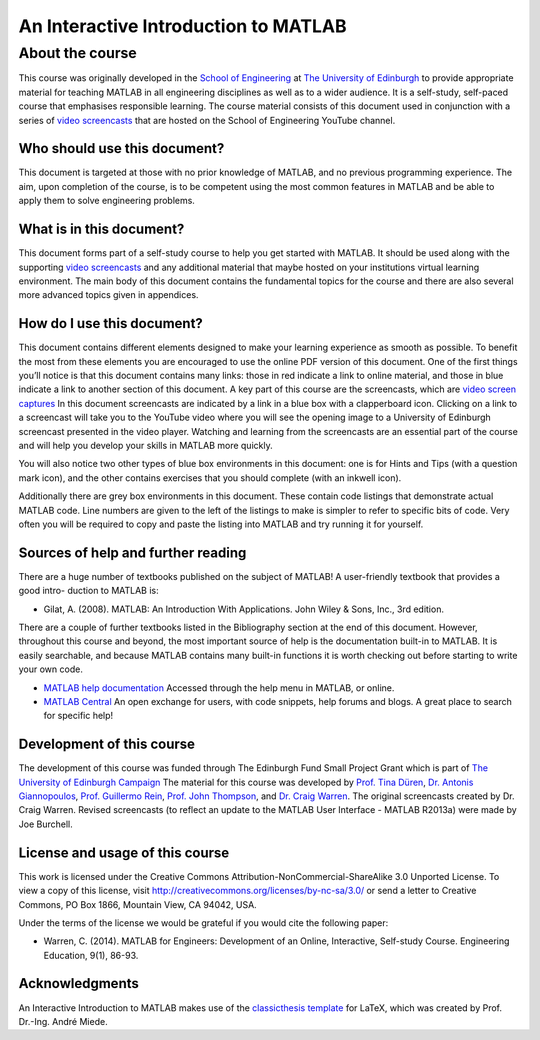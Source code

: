 *************************************
An Interactive Introduction to MATLAB
*************************************

About the course
================

This course was originally developed in the `School of Engineering <https://www.eng.ed.ac.uk>`_ at `The University of Edinburgh <http://www.ed.ac.uk>`_ to provide appropriate material for teaching MATLAB in all engineering disciplines as well as to a wider audience. It is a self-study, self-paced course that emphasises responsible learning. The course material consists of this document used in conjunction with a series of `video screencasts <https://www.youtube.com/playlist?list=PLDlE-GBjzmBZsxFKZfp6Y59qDOJVIh4RN>`_ that are hosted on the School of Engineering YouTube channel.

Who should use this document?
-----------------------------

This document is targeted at those with no prior knowledge of MATLAB, and no previous programming experience. The aim, upon completion of the course, is to be competent using the most common features in MATLAB and be able to apply them to solve engineering problems.

What is in this document?
-------------------------

This document forms part of a self-study course to help you get started with MATLAB. It should be used along with the supporting `video screencasts <https://www.youtube.com/playlist?list=PLDlE-GBjzmBZsxFKZfp6Y59qDOJVIh4RN>`_ and any additional material that maybe hosted on your institutions virtual learning environment. The main body of this document contains the fundamental topics for the course and there are also several more advanced topics given in appendices.

How do I use this document?
---------------------------

This document contains different elements designed to make your learning experience as smooth as possible. To benefit the most from these elements you are encouraged to use the online PDF version of this document. One of the first things you’ll notice is that this document contains many links: those in red indicate a link to online material, and those in blue indicate a link to another section of this document.
A key part of this course are the screencasts, which are `video screen captures <http://en.wikipedia.org/wiki/Screencast>`_ In this document screencasts are indicated by a link in a blue box with a clapperboard icon. Clicking on a link to a screencast will take you to the YouTube video where you will see the opening image to a University of Edinburgh screencast presented in the video player. Watching and learning from the screencasts are an essential part of the course and will help you develop your skills in MATLAB more quickly.

You will also notice two other types of blue box environments in this document: one is for Hints and Tips (with a question mark icon), and the other contains exercises that you should complete
(with an inkwell icon).

Additionally there are grey box environments in this document. These contain code listings that demonstrate actual MATLAB code. Line numbers are given to the left of the listings to make is simpler to refer to specific
bits of code. Very often you will be required to copy and paste the listing into MATLAB and try running it for yourself.

Sources of help and further reading
-----------------------------------

There are a huge number of textbooks published on the subject of MATLAB! A user-friendly textbook that provides a good intro- duction to MATLAB is:

* Gilat, A. (2008). MATLAB: An Introduction With Applications. John Wiley & Sons, Inc., 3rd edition.

There are a couple of further textbooks listed in the Bibliography section at the end of this document. However, throughout this course and beyond, the most important source of help is the documentation built-in to MATLAB. It is easily searchable, and because MATLAB contains many built-in functions it is worth checking out before starting to write your own code.

* `MATLAB help documentation <http://www.mathworks.com/access/helpdesk/help/techdoc/>`_ Accessed through the help menu in MATLAB, or online.
* `MATLAB Central <http://www.mathworks.co.uk/matlabcentral/>`_ An open exchange for users, with code snippets, help forums and blogs. A great place to search for specific help!

Development of this course
--------------------------

The development of this course was funded through The Edinburgh Fund Small Project Grant which is part of `The University of Edinburgh Campaign <http://www.edinburghcampaign.com/alumni-giving/grants>`_
The material for this course was developed by `Prof. Tina Düren <http://www.bath.ac.uk/chem-eng/people/duren/>`_, `Dr. Antonis Giannopoulos <https://www.eng.ed.ac.uk/about/people/dr-antonis-giannopoulos>`_, `Prof. Guillermo Rein <https://www.imperial.ac.uk/people/g.rein>`_, `Prof. John Thompson <https://www.eng.ed.ac.uk/about/people/prof-john-thompson>`_, and `Dr. Craig Warren <https://www.northumbria.ac.uk/about-us/our-staff/w/craig-warren/>`_. The original screencasts created by Dr. Craig Warren. Revised  screencasts (to reflect an update to the MATLAB User Interface - MATLAB R2013a) were made by Joe Burchell.

License and usage of this course
--------------------------------

This work is licensed under the Creative Commons Attribution-NonCommercial-ShareAlike 3.0 Unported License. To view a copy of this license, visit `http://creativecommons.org/licenses/by-nc-sa/3.0/ <http://creativecommons.org/licenses/by-nc-sa/3.0/>`_ or send a letter to Creative Commons, PO Box 1866, Mountain View, CA 94042, USA.

Under the terms of the license we would be grateful if you would cite the following paper:

* Warren, C. (2014). MATLAB for Engineers: Development of an Online, Interactive, Self-study Course. Engineering Education, 9(1), 86-93.

Acknowledgments
---------------

An Interactive Introduction to MATLAB makes use of the `classicthesis template <http://www.miede.de/#classicthesis>`_ for LaTeX, which was created by Prof. Dr.-Ing. André Miede.
